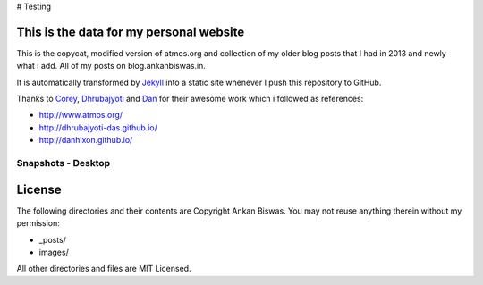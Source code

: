 # Testing

This is the data for my personal website
========================================

This is the copycat, modified version of atmos.org and collection of my older blog posts that I had in 2013 and newly what i add. All of my posts on blog.ankanbiswas.in.

It is automatically transformed by Jekyll_ into a static site whenever I push this repository to GitHub.

Thanks to Corey_, Dhrubajyoti_ and Dan_ for their awesome work which i followed as references:

* http://www.atmos.org/
* http://dhrubajyoti-das.github.io/
* http://danhixon.github.io/

.. _Jekyll: http://jekyllrb.com
.. _Corey: http://www.atmos.org/
.. _Dhrubajyoti: https://github.com/dhrubajyoti-das
.. _Dan: https://github.com/danhixon

Snapshots - Desktop
---------------------------------------

.. image:: atmos-plus-0.png
.. image:: atmos-plus-1.png

License
=======
The following directories and their contents are Copyright Ankan Biswas. You may not reuse anything therein without my permission:

*   _posts/
*   images/

All other directories and files are MIT Licensed.
